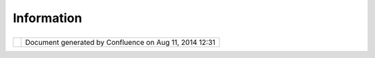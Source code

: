 Information
###########

+----------------+----------------+----------------+----------------+----------------+----------------+----------------+
| uDig :         |
| Information    |
| This page last |
| changed on Mar |
| 23, 2010 by    |
| jgarnett.      |
| Information    |
| and publicity  |
| material for   |
| the uDig       |
| project.       |
| Please use     |
| this page to   |
| gather up      |
| references to  |
| uDig out and   |
| about!         |
|                |
| Publicity      |
| =========      |
|                |
| | `Press       |
| Release <http: |
| //www.refracti |
| ons.net/news/i |
| ndex.php?file= |
| 20050704.data> |
| `__            |
| (refractions   |
| press release) |
| |              |
| `Summary <http |
| ://udig.refrac |
| tions.net/docs |
| /udig-summary. |
| pdf>`__        |
| (pdf)          |
| |              |
| `Poster <http: |
| //udig.refract |
| ions.net/docs/ |
| udig.poster.pd |
| f>`__          |
| (pdf)          |
| |              |
| `Brochure <htt |
| p://udig.refra |
| ctions.net/doc |
| s/udig.brochur |
| e.v1.pdf>`__   |
| (pdf)          |
|                |
| Material       |
| --------       |
|                |
| -  `Blurb <Blu |
| rb.html>`__    |
| -  `Fact       |
|    Sheet <Fact |
| %20Sheet.html> |
| `__            |
                
+----------------+----------------+----------------+----------------+----------------+----------------+----------------+

+------------+----------------------------------------------------------+
| |image1|   | Document generated by Confluence on Aug 11, 2014 12:31   |
+------------+----------------------------------------------------------+

.. |image0| image:: images/border/spacer.gif
.. |image1| image:: images/border/spacer.gif
